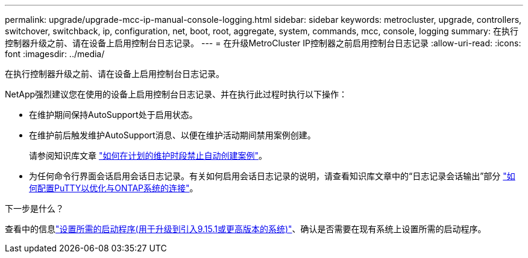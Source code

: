 ---
permalink: upgrade/upgrade-mcc-ip-manual-console-logging.html 
sidebar: sidebar 
keywords: metrocluster, upgrade, controllers, switchover, switchback, ip, configuration, net, boot, root, aggregate, system, commands, mcc, console, logging 
summary: 在执行控制器升级之前、请在设备上启用控制台日志记录。 
---
= 在升级MetroCluster IP控制器之前启用控制台日志记录
:allow-uri-read: 
:icons: font
:imagesdir: ../media/


[role="lead"]
在执行控制器升级之前、请在设备上启用控制台日志记录。

NetApp强烈建议您在使用的设备上启用控制台日志记录、并在执行此过程时执行以下操作：

* 在维护期间保持AutoSupport处于启用状态。
* 在维护前后触发维护AutoSupport消息、以便在维护活动期间禁用案例创建。
+
请参阅知识库文章 link:https://kb.netapp.com/Support_Bulletins/Customer_Bulletins/SU92["如何在计划的维护时段禁止自动创建案例"^]。

* 为任何命令行界面会话启用会话日志记录。有关如何启用会话日志记录的说明，请查看知识库文章中的“日志记录会话输出”部分 link:https://kb.netapp.com/on-prem/ontap/Ontap_OS/OS-KBs/How_to_configure_PuTTY_for_optimal_connectivity_to_ONTAP_systems["如何配置PuTTY以优化与ONTAP系统的连接"^]。


.下一步是什么？
查看中的信息link:upgrade-mcc-ip-manual-set-bootarg.html["设置所需的启动程序(用于升级到引入9.15.1或更高版本的系统)"]、确认是否需要在现有系统上设置所需的启动程序。

